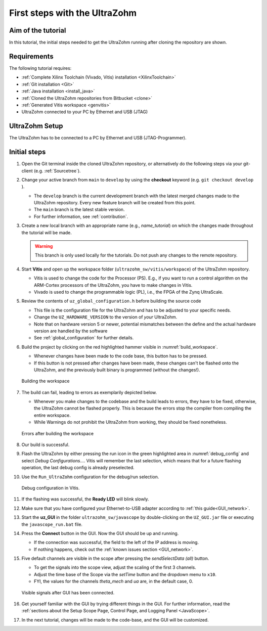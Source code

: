 .. _first_steps:

==============================
First steps with the UltraZohm
==============================

Aim of the tutorial
*******************

In this tutorial, the initial steps needed to get the UltraZohm running after cloning the repository are shown.

Requirements
************

The following tutorial requires:

- :ref:`Complete Xilinx Toolchain (Vivado, Vitis) installation <XilinxToolchain>`
- :ref:`Git installation <Git>`
- :ref:`Java installation <install_java>`
- :ref:`Cloned the UltraZohm repositories from Bitbucket <clone>`
- :ref:`Generated Vitis workspace <genvitis>`
- UltraZohm connected to your PC by Ethernet and USB (JTAG)


UltraZohm Setup
***************

The UltraZohm has to be connected to a PC by Ethernet and USB (JTAG-Programmer).

.. image:: ./img/physical_setup.jpg

Initial steps
*************

#. Open the Git terminal inside the cloned UltraZohm repository, or alternatively do the following steps via your git-client (e.g. :ref:`Sourcetree`).
#. Change your active branch from ``main`` to ``develop`` by using the **checkout** keyword (e.g. ``git checkout develop`` ).

   * The ``develop`` branch is the current development branch with the latest merged changes made to the UltraZohm repository. Every new feature branch will be created from this point.
   * The ``main`` branch is the latest stable version. 
   * For further information, see :ref:`contribution`. 

#. Create a new local branch with an appropriate name (e.g., *name_tutorial*) on which the changes made throughout the tutorial will be made.

   .. warning:: 

      This branch is only used locally for the tutorials. Do not push any changes to the remote repository.

#. Start **Vitis** and open up the workspace folder (``ultrazohm_sw/vitis/workspace``) of the UltraZohm repository.

   * Vitis is used to change the code for the Processor (PS). E.g., if you want to run a control algorithm on the ARM-Cortex processors of the UltraZohm, you have to make changes in Vitis.
   * Vivado is used to change the programmable logic (PL), i.e., the FPGA of the Zynq UltraScale. 

#. Review the contents of ``uz_global_configuration.h`` before building the source code

   * This file is the configuration file for the UltraZohm and has to be adjusted to your specific needs. 
   * Change the ``UZ_HARDWARE_VERSION`` to the version of *your* UltraZohm.
   * Note that on hardware version 5 or newer, potential mismatches between the define and the actual hardware version are handled by the software
   * See :ref:`global_configuration` for further details.

#. Build the project by clicking on the red highlighted hammer visible in :numref:`build_workspace`.

   * Whenever changes have been made to the code base, this button has to be pressed.
   * If this button is not pressed after changes have been made, these changes can't be flashed onto the UltraZohm, and the previously built binary is programmed (without the changes!).

   ..  _build_workspace:
   ..  figure:: ./img/build_workspace.png
       :align: center

       Building the workspace

#. The build can fail, leading to errors as exemplarily depicted below.

   * Whenever you make changes to the codebase and the build leads to errors, they have to be fixed, otherwise, the UltraZohm cannot be flashed properly. This is because the errors stop the compiler from compiling the entire workspace.
   * While Warnings do not prohibit the UltraZohm from working, they should be fixed nonetheless.

   ..  _workspace_error:
   ..  figure:: ./img/workspace_error.png
       :align: center

       Errors after building the workspace

#. Our build is successful.
#. Flash the UltraZohm by either pressing the run icon in the green highlighted area in :numref:`debug_config` and select *Debug Configurations...*. Vitis will remember the last selection, which means that for a future flashing operation, the last debug config is already preselected. 
#. Use the ``Run_UltraZohm`` configuration for the debug/run selection.

   ..  _debug_config:
   ..  figure:: ./img/debug_config.png
       :align: center

       Debug configuration in Vitis.

#. If the flashing was successful, the **Ready LED** will blink slowly.
#. Make sure that you have configured your Ethernet-to-USB adapter according to :ref:`this guide<GUI_network>`.
#. Start the **uz_GUI** in the folder ``ultrazohm_sw/javascope`` by double-clicking on the ``UZ_GUI.jar`` file or executing the ``javascope_run.bat`` file.

#. Press the **Connect** button in the GUI. Now the GUI should be up and running. 

   * If the connection was successful, the field to the left of the IP address is moving. 
   * If nothing happens, check out the :ref:`known issues section <GUI_network>`.

#. Five default channels are visible in the scope after pressing the *sendSelectData (all)* button. 

   * To get the signals into the scope view, adjust the scaling of the first 3 channels.
   * Adjust the time base of the Scope via the *setTime* button and the dropdown menu to ``x10``.
   * FYI, the values for the channels *theta_mech* and *ua* are, in the default case, 0.

   ..  _GUI_connected:
   ..  figure:: ./img/GUI_connected.png
       :align: center

       Visible signals after GUI has been connected.

#. Get yourself familiar with the GUI by trying different things in the GUI. For further information, read the :ref:`sections about the Setup Scope Page, Control Page, and Logging Panel <JavaScope>`.
#. In the next tutorial, changes will be made to the code-base, and the GUI will be customized.
